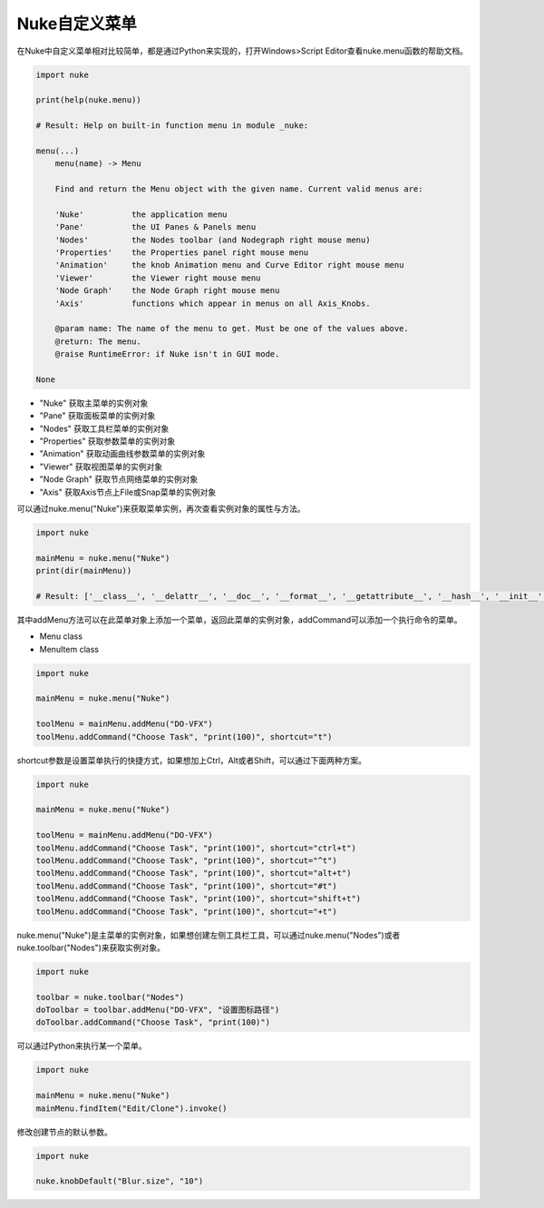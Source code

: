==============================
Nuke自定义菜单
==============================

在Nuke中自定义菜单相对比较简单，都是通过Python来实现的，打开Windows>Script Editor查看nuke.menu函数的帮助文档。

.. code-block::

    import nuke

    print(help(nuke.menu))

    # Result: Help on built-in function menu in module _nuke:

    menu(...)
        menu(name) -> Menu
        
        Find and return the Menu object with the given name. Current valid menus are:
        
        'Nuke'          the application menu
        'Pane'          the UI Panes & Panels menu
        'Nodes'         the Nodes toolbar (and Nodegraph right mouse menu)
        'Properties'    the Properties panel right mouse menu
        'Animation'     the knob Animation menu and Curve Editor right mouse menu
        'Viewer'        the Viewer right mouse menu
        'Node Graph'    the Node Graph right mouse menu
        'Axis'          functions which appear in menus on all Axis_Knobs.
        
        @param name: The name of the menu to get. Must be one of the values above.
        @return: The menu.
        @raise RuntimeError: if Nuke isn't in GUI mode.

    None

- "Nuke" 获取主菜单的实例对象
- "Pane" 获取面板菜单的实例对象
- "Nodes" 获取工具栏菜单的实例对象
- "Properties" 获取参数菜单的实例对象
- "Animation" 获取动画曲线参数菜单的实例对象
- "Viewer" 获取视图菜单的实例对象
- "Node Graph" 获取节点网络菜单的实例对象
- "Axis" 获取Axis节点上File或Snap菜单的实例对象

可以通过nuke.menu("Nuke")来获取菜单实例，再次查看实例对象的属性与方法。

.. code-block:: python

    import nuke

    mainMenu = nuke.menu("Nuke")
    print(dir(mainMenu))

    # Result: ['__class__', '__delattr__', '__doc__', '__format__', '__getattribute__', '__hash__', '__init__', '__new__', '__reduce__', '__reduce_ex__', '__repr__', '__setattr__', '__sizeof__', '__str__', '__subclasshook__', 'action', 'addAction', 'addCommand', 'addMenu', 'addSeparator', 'clearMenu', 'findItem', 'icon', 'invoke', 'items', 'menu', 'name', 'removeItem', 'script', 'setEnabled', 'setIcon', 'setScript', 'setShortcut', 'setVisible', 'shortcut', 'updateMenuItems']

其中addMenu方法可以在此菜单对象上添加一个菜单，返回此菜单的实例对象，addCommand可以添加一个执行命令的菜单。

- Menu class
- MenuItem class

.. code-block:: python

    import nuke

    mainMenu = nuke.menu("Nuke")

    toolMenu = mainMenu.addMenu("DO-VFX")
    toolMenu.addCommand("Choose Task", "print(100)", shortcut="t")

shortcut参数是设置菜单执行的快捷方式，如果想加上Ctrl，Alt或者Shift，可以通过下面两种方案。

.. code-block:: python

    import nuke

    mainMenu = nuke.menu("Nuke")

    toolMenu = mainMenu.addMenu("DO-VFX")
    toolMenu.addCommand("Choose Task", "print(100)", shortcut="ctrl+t")
    toolMenu.addCommand("Choose Task", "print(100)", shortcut="^t")
    toolMenu.addCommand("Choose Task", "print(100)", shortcut="alt+t")
    toolMenu.addCommand("Choose Task", "print(100)", shortcut="#t")
    toolMenu.addCommand("Choose Task", "print(100)", shortcut="shift+t")
    toolMenu.addCommand("Choose Task", "print(100)", shortcut="+t")

nuke.menu("Nuke")是主菜单的实例对象，如果想创建左侧工具栏工具，可以通过nuke.menu("Nodes")或者nuke.toolbar("Nodes")来获取实例对象。

.. code-block:: python

    import nuke

    toolbar = nuke.toolbar("Nodes")
    doToolbar = toolbar.addMenu("DO-VFX", "设置图标路径")
    doToolbar.addCommand("Choose Task", "print(100)")

可以通过Python来执行某一个菜单。

.. code-block:: python

    import nuke

    mainMenu = nuke.menu("Nuke")
    mainMenu.findItem("Edit/Clone").invoke()

修改创建节点的默认参数。

.. code-block:: python

    import nuke

    nuke.knobDefault("Blur.size", "10")

